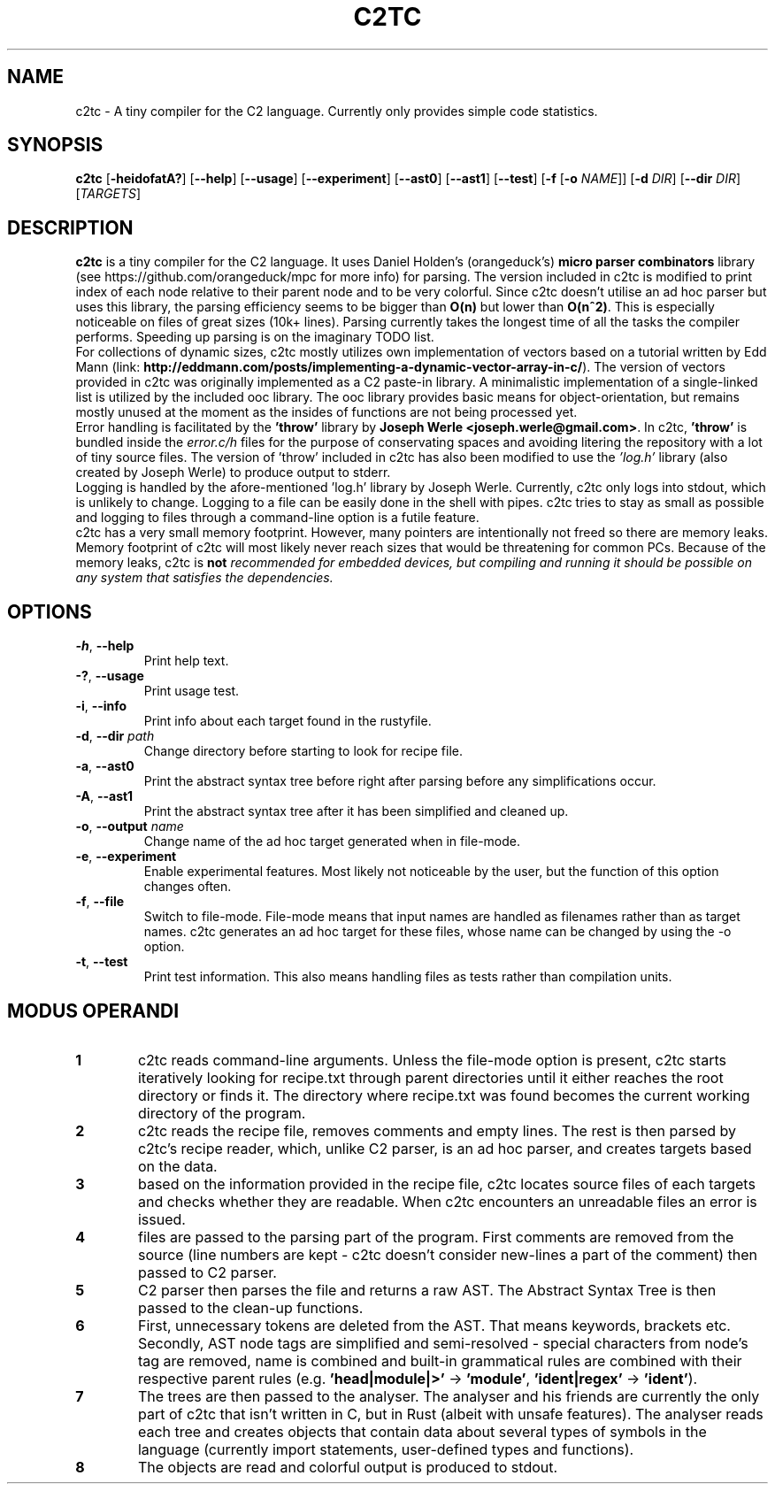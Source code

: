 .TH C2TC 1
.SH NAME
c2tc \- A tiny compiler for the C2 language. Currently only provides simple code statistics.
.SH SYNOPSIS
.B c2tc
[\fB\-heidofatA?\fR] [\fB\-\-help\fR] [\fB\-\-usage\fR] [\fB\-\-experiment\fR] [\fB\-\-ast0\fR] [\fB\-\-ast1\fR] [\fB\-\-test\fR] [\fB-f\fR [\fB\-o\fR \fINAME\fR]] [\fB\-d\fR \fIDIR\fR] [\fB\-\-dir\fR \fIDIR\fR] [\fITARGETS\fR]
.SH DESCRIPTION
.B c2tc
is a tiny compiler for the C2 language. It uses Daniel Holden's (orangeduck's) \fBmicro parser combinators\fR library (see https://github.com/orangeduck/mpc for more info) for parsing. The version included in c2tc is modified to print index of each node relative to their parent node and to be very colorful. Since c2tc doesn't utilise an ad hoc parser but uses this library, the parsing efficiency seems to be bigger than \fBO(n)\fR but lower than \fBO(n^2)\fR. This is especially noticeable on files of great sizes (10k+ lines). Parsing currently takes the longest time of all the tasks the compiler performs. Speeding up parsing is on the imaginary TODO list.
    For collections of dynamic sizes, c2tc mostly utilizes own implementation of vectors based on a tutorial written by Edd Mann (link: \fBhttp://eddmann.com/posts/implementing-a-dynamic-vector-array-in-c/\fR). The version of vectors provided in c2tc was originally implemented as a C2 paste-in library. A minimalistic implementation of a single-linked list is utilized by the included ooc library. The ooc library provides basic means for object-orientation, but remains mostly unused at the moment as the insides of functions are not being processed yet.
    Error handling is facilitated by the \fB'throw'\fR library by \fBJoseph Werle <joseph.werle@gmail.com>\fR. In c2tc, \fB'throw'\fR is bundled inside the \fIerror.c/h\fR files for the purpose of conservating spaces and avoiding litering the repository with a lot of tiny source files. The version of 'throw' included in c2tc has also been modified to use the \fI'log.h'\fR library (also created by Joseph Werle) to produce output to stderr.
    Logging is handled by the afore-mentioned 'log.h' library by Joseph Werle. Currently, c2tc only logs into stdout, which is unlikely to change. Logging to a file can be easily done in the shell with pipes. c2tc tries to stay as small as possible and logging to files through a command-line option is a futile feature.
    c2tc has a very small memory footprint. However, many pointers are intentionally not freed so there are memory leaks. Memory footprint of c2tc will most likely never reach sizes that would be threatening for common PCs. Because of the memory leaks, c2tc is \fBnot\fI recommended for embedded devices, but compiling and running it should be possible on any system that satisfies the dependencies.
.SH OPTIONS
.TP
.BR \-h ", " \-\-help\fR
Print help text.
.TP
.BR \-? ", "\-\-usage\fR
Print usage test.
.TP
.BR \-i ", " \-\-info\fR
Print info about each target found in the rustyfile.
.TP
.BR \-d ", " \-\-dir " " \fIpath\fR
Change directory before starting to look for recipe file.
.TP
.BR \-a ", " \-\-ast0\fR
Print the abstract syntax tree before right after parsing before any simplifications occur.
.TP
.BR \-A ", " \-\-ast1\fR
Print the abstract syntax tree after it has been simplified and cleaned up.
.TP
.BR \-o ", " \-\-output " " \fIname\fR
Change name of the ad hoc target generated when in file-mode.
.TP
.BR \-e ", " \-\-experiment\fR
Enable experimental features. Most likely not noticeable by the user, but the function of this option changes often.
.TP
.BR \-f ", " \-\-file\fR
Switch to file-mode. File-mode means that input names are handled as filenames rather than as target names. c2tc generates an ad hoc target for these files, whose name can be changed by using the -o option.
.TP
.BR \-t ", " \-\-test\fR
Print test information. This also means handling files as tests rather than compilation units.
.SH MODUS OPERANDI
.nr step 1 1
.IP \fB\n[step] 6\fR
c2tc reads command-line arguments. Unless the file-mode option is present, c2tc starts iteratively looking for recipe.txt through parent directories until it either reaches the root directory or finds it. The directory where recipe.txt was found becomes the current working directory of the program.
.IP \fB\n+[step] \fR
c2tc reads the recipe file, removes comments and empty lines. The rest is then parsed by c2tc's recipe reader, which, unlike C2 parser, is an ad hoc parser, and creates targets based on the data.
.IP \fB\n+[step] \fR
based on the information provided in the recipe file, c2tc locates source files of each targets and checks whether they are readable. When c2tc encounters an unreadable files an error is issued.
.IP \fB\n+[step] \fR
files are passed to the parsing part of the program. First comments are removed from the source (line numbers are kept - c2tc doesn't consider new\-lines a part of the comment) then passed to C2 parser.
.IP \fB\n+[step] \fR
C2 parser then parses the file and returns a raw AST. The Abstract Syntax Tree is then passed to the clean-up functions.
.IP \fB\n+[step] \fR
First, unnecessary tokens are deleted from the AST. That means keywords, brackets etc. Secondly, AST node tags are simplified and semi-resolved - special characters from node's tag are removed, name is combined and built-in grammatical rules are combined with their respective parent rules (e.g. \fB'head|module|>'\fR -> \fB'module'\fR, \fB'ident|regex'\fR -> \fB'ident'\fR).
.IP \fB\n+[step] \fR
The trees are then passed to the analyser. The analyser and his friends are currently the only part of c2tc that isn't written in C, but in Rust (albeit with unsafe features). The analyser reads each tree and creates objects that contain data about several types of symbols in the language (currently import statements, user\-defined types and functions).
.IP \fB\n+[step] \fR
The objects are read and colorful output is produced to stdout.
